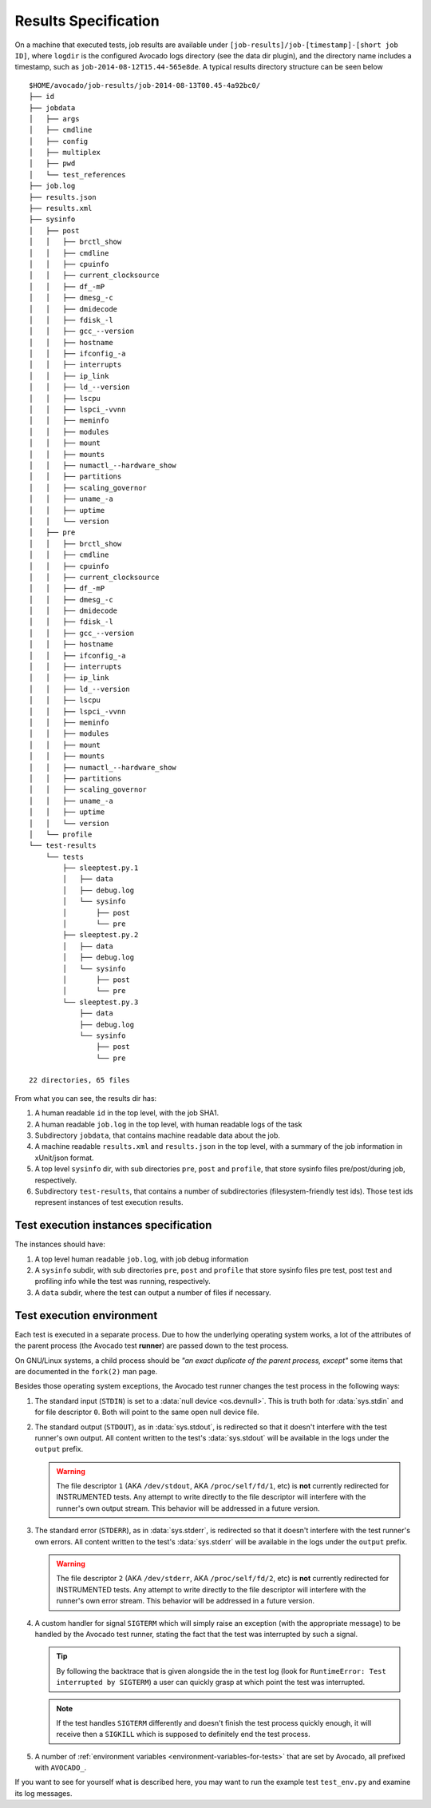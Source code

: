 Results Specification
=====================

On a machine that executed tests, job results are available under
``[job-results]/job-[timestamp]-[short job ID]``, where ``logdir`` is the configured Avocado
logs directory (see the data dir plugin), and the directory name includes
a timestamp, such as ``job-2014-08-12T15.44-565e8de``. A typical
results directory structure can be seen below ::

    $HOME/avocado/job-results/job-2014-08-13T00.45-4a92bc0/
    ├── id
    ├── jobdata
    │   ├── args
    │   ├── cmdline
    │   ├── config
    │   ├── multiplex
    │   ├── pwd
    │   └── test_references
    ├── job.log
    ├── results.json
    ├── results.xml
    ├── sysinfo
    │   ├── post
    │   │   ├── brctl_show
    │   │   ├── cmdline
    │   │   ├── cpuinfo
    │   │   ├── current_clocksource
    │   │   ├── df_-mP
    │   │   ├── dmesg_-c
    │   │   ├── dmidecode
    │   │   ├── fdisk_-l
    │   │   ├── gcc_--version
    │   │   ├── hostname
    │   │   ├── ifconfig_-a
    │   │   ├── interrupts
    │   │   ├── ip_link
    │   │   ├── ld_--version
    │   │   ├── lscpu
    │   │   ├── lspci_-vvnn
    │   │   ├── meminfo
    │   │   ├── modules
    │   │   ├── mount
    │   │   ├── mounts
    │   │   ├── numactl_--hardware_show
    │   │   ├── partitions
    │   │   ├── scaling_governor
    │   │   ├── uname_-a
    │   │   ├── uptime
    │   │   └── version
    │   ├── pre
    │   │   ├── brctl_show
    │   │   ├── cmdline
    │   │   ├── cpuinfo
    │   │   ├── current_clocksource
    │   │   ├── df_-mP
    │   │   ├── dmesg_-c
    │   │   ├── dmidecode
    │   │   ├── fdisk_-l
    │   │   ├── gcc_--version
    │   │   ├── hostname
    │   │   ├── ifconfig_-a
    │   │   ├── interrupts
    │   │   ├── ip_link
    │   │   ├── ld_--version
    │   │   ├── lscpu
    │   │   ├── lspci_-vvnn
    │   │   ├── meminfo
    │   │   ├── modules
    │   │   ├── mount
    │   │   ├── mounts
    │   │   ├── numactl_--hardware_show
    │   │   ├── partitions
    │   │   ├── scaling_governor
    │   │   ├── uname_-a
    │   │   ├── uptime
    │   │   └── version
    │   └── profile
    └── test-results
        └── tests
            ├── sleeptest.py.1
            │   ├── data
            │   ├── debug.log
            │   └── sysinfo
            │       ├── post
            │       └── pre
            ├── sleeptest.py.2
            │   ├── data
            │   ├── debug.log
            │   └── sysinfo
            │       ├── post
            │       └── pre
            └── sleeptest.py.3
                ├── data
                ├── debug.log
                └── sysinfo
                    ├── post
                    └── pre
    
    22 directories, 65 files


From what you can see, the results dir has:

1) A human readable ``id`` in the top level, with the job SHA1.
2) A human readable ``job.log`` in the top level, with human readable logs of
   the task
3) Subdirectory ``jobdata``, that contains machine readable data about the job.
4) A machine readable ``results.xml`` and ``results.json`` in the top level,
   with a summary of the job information in xUnit/json format.
5) A top level ``sysinfo`` dir, with sub directories ``pre``, ``post`` and
   ``profile``, that store sysinfo files pre/post/during job, respectively.
6) Subdirectory ``test-results``, that contains a number of subdirectories
   (filesystem-friendly test ids). Those test ids represent instances of test
   execution results.

Test execution instances specification
--------------------------------------

The instances should have:

1) A top level human readable ``job.log``, with job debug information
2) A ``sysinfo`` subdir, with sub directories ``pre``, ``post`` and
   ``profile`` that store sysinfo files pre test, post test and
   profiling info while the test was running, respectively.
3) A ``data`` subdir, where the test can output a number of files if necessary.


Test execution environment
--------------------------

Each test is executed in a separate process.  Due to how the
underlying operating system works, a lot of the attributes of the
parent process (the Avocado test **runner**) are passed down to the
test process.

On GNU/Linux systems, a child process should be *"an exact duplicate
of the parent process, except"* some items that are documented in
the ``fork(2)`` man page.

Besides those operating system exceptions, the Avocado test runner
changes the test process in the following ways:

1) The standard input (``STDIN``) is set to a :data:`null device
   <os.devnull>`.  This is truth both for :data:`sys.stdin` and for
   file descriptor ``0``.  Both will point to the same open null
   device file.

2) The standard output (``STDOUT``), as in :data:`sys.stdout`, is
   redirected so that it doesn't interfere with the test runner's own
   output.  All content written to the test's :data:`sys.stdout` will
   be available in the logs under the ``output`` prefix.

   .. warning:: The file descriptor ``1`` (AKA ``/dev/stdout``, AKA
                ``/proc/self/fd/1``, etc) is **not** currently
                redirected for INSTRUMENTED tests.  Any attempt to
                write directly to the file descriptor will interfere
                with the runner's own output stream.  This behavior
                will be addressed in a future version.

3) The standard error (``STDERR``), as in :data:`sys.stderr`, is
   redirected so that it doesn't interfere with the test runner's own
   errors.  All content written to the test's :data:`sys.stderr` will
   be available in the logs under the ``output`` prefix.

   .. warning:: The file descriptor ``2`` (AKA ``/dev/stderr``, AKA
                ``/proc/self/fd/2``, etc) is **not** currently
                redirected for INSTRUMENTED tests.  Any attempt to
                write directly to the file descriptor will interfere
                with the runner's own error stream.  This behavior
                will be addressed in a future version.

4) A custom handler for signal ``SIGTERM`` which will simply raise an
   exception (with the appropriate message) to be handled by the
   Avocado test runner, stating the fact that the test was interrupted
   by such a signal.

   .. tip:: By following the backtrace that is given alongside the in
            the test log (look for ``RuntimeError: Test interrupted
            by SIGTERM``) a user can quickly grasp at which point the
            test was interrupted.

   .. note:: If the test handles ``SIGTERM`` differently and doesn't
             finish the test process quickly enough, it will receive
             then a ``SIGKILL`` which is supposed to definitely end
             the test process.

5) A number of :ref:`environment variables
   <environment-variables-for-tests>` that are set by Avocado, all
   prefixed with ``AVOCADO_``.

If you want to see for yourself what is described here, you may want
to run the example test ``test_env.py`` and examine its log messages.
